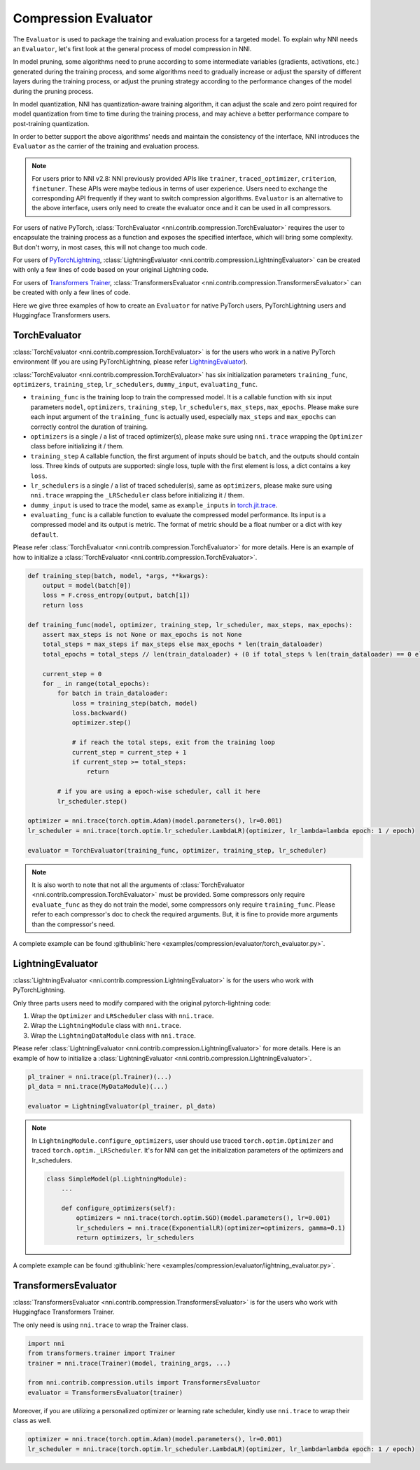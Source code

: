 Compression Evaluator
=====================

The ``Evaluator`` is used to package the training and evaluation process for a targeted model.
To explain why NNI needs an ``Evaluator``, let's first look at the general process of model compression in NNI.

In model pruning, some algorithms need to prune according to some intermediate variables (gradients, activations, etc.) generated during the training process,
and some algorithms need to gradually increase or adjust the sparsity of different layers during the training process,
or adjust the pruning strategy according to the performance changes of the model during the pruning process.

In model quantization, NNI has quantization-aware training algorithm,
it can adjust the scale and zero point required for model quantization from time to time during the training process,
and may achieve a better performance compare to post-training quantization.

In order to better support the above algorithms' needs and maintain the consistency of the interface,
NNI introduces the ``Evaluator`` as the carrier of the training and evaluation process.

.. note::
    For users prior to NNI v2.8: NNI previously provided APIs like ``trainer``, ``traced_optimizer``, ``criterion``, ``finetuner``.
    These APIs were maybe tedious in terms of user experience. Users need to exchange the corresponding API frequently if they want to switch compression algorithms.
    ``Evaluator`` is an alternative to the above interface, users only need to create the evaluator once and it can be used in all compressors.

For users of native PyTorch, :class:`TorchEvaluator <nni.contrib.compression.TorchEvaluator>` requires the user to encapsulate the training process as a function and exposes the specified interface,
which will bring some complexity. But don't worry, in most cases, this will not change too much code.

For users of `PyTorchLightning <https://www.pytorchlightning.ai/>`__, :class:`LightningEvaluator <nni.contrib.compression.LightningEvaluator>` can be created with only a few lines of code based on your original Lightning code.

For users of `Transformers Trainer <https://huggingface.co/docs/transformers/main_classes/trainer>`__, :class:`TransformersEvaluator <nni.contrib.compression.TransformersEvaluator>` can be created with only a few lines of code.

Here we give three examples of how to create an ``Evaluator`` for native PyTorch users, PyTorchLightning users and Huggingface Transformers users.

TorchEvaluator
--------------

:class:`TorchEvaluator <nni.contrib.compression.TorchEvaluator>` is for the users who work in a native PyTorch environment (If you are using PyTorchLightning, please refer `LightningEvaluator`_).

:class:`TorchEvaluator <nni.contrib.compression.TorchEvaluator>` has six initialization parameters ``training_func``, ``optimizers``, ``training_step``, ``lr_schedulers``,
``dummy_input``, ``evaluating_func``.

* ``training_func`` is the training loop to train the compressed model.
  It is a callable function with six input parameters ``model``, ``optimizers``,
  ``training_step``, ``lr_schedulers``, ``max_steps``, ``max_epochs``.
  Please make sure each input argument of the ``training_func`` is actually used,
  especially ``max_steps`` and ``max_epochs`` can correctly control the duration of training.
* ``optimizers`` is a single / a list of traced optimizer(s),
  please make sure using ``nni.trace`` wrapping the ``Optimizer`` class before initializing it / them.
* ``training_step`` A callable function, the first argument of inputs should be ``batch``, and the outputs should contain loss.
  Three kinds of outputs are supported: single loss, tuple with the first element is loss, a dict contains a key ``loss``.
* ``lr_schedulers`` is a single / a list of traced scheduler(s), same as ``optimizers``,
  please make sure using ``nni.trace`` wrapping the ``_LRScheduler`` class before initializing it / them.
* ``dummy_input`` is used to trace the model, same as ``example_inputs``
  in `torch.jit.trace <https://pytorch.org/docs/stable/generated/torch.jit.trace.html?highlight=torch%20jit%20trace#torch.jit.trace>`_.
* ``evaluating_func`` is a callable function to evaluate the compressed model performance. Its input is a compressed model and its output is metric.
  The format of metric should be a float number or a dict with key ``default``.

Please refer :class:`TorchEvaluator <nni.contrib.compression.TorchEvaluator>` for more details.
Here is an example of how to initialize a :class:`TorchEvaluator <nni.contrib.compression.TorchEvaluator>`.

.. code-block:: python

    def training_step(batch, model, *args, **kwargs):
        output = model(batch[0])
        loss = F.cross_entropy(output, batch[1])
        return loss

    def training_func(model, optimizer, training_step, lr_scheduler, max_steps, max_epochs):
        assert max_steps is not None or max_epochs is not None
        total_steps = max_steps if max_steps else max_epochs * len(train_dataloader)
        total_epochs = total_steps // len(train_dataloader) + (0 if total_steps % len(train_dataloader) == 0 else 1)

        current_step = 0
        for _ in range(total_epochs):
            for batch in train_dataloader:
                loss = training_step(batch, model)
                loss.backward()
                optimizer.step()

                # if reach the total steps, exit from the training loop
                current_step = current_step + 1
                if current_step >= total_steps:
                    return

            # if you are using a epoch-wise scheduler, call it here
            lr_scheduler.step()

    optimizer = nni.trace(torch.optim.Adam)(model.parameters(), lr=0.001)
    lr_scheduler = nni.trace(torch.optim.lr_scheduler.LambdaLR)(optimizer, lr_lambda=lambda epoch: 1 / epoch)

    evaluator = TorchEvaluator(training_func, optimizer, training_step, lr_scheduler)

.. note::
    It is also worth to note that not all the arguments of :class:`TorchEvaluator <nni.contrib.compression.TorchEvaluator>` must be provided.
    Some compressors only require ``evaluate_func`` as they do not train the model, some compressors only require ``training_func``.
    Please refer to each compressor's doc to check the required arguments.
    But, it is fine to provide more arguments than the compressor's need.


A complete example can be found :githublink:`here <examples/compression/evaluator/torch_evaluator.py>`.


LightningEvaluator
------------------
:class:`LightningEvaluator <nni.contrib.compression.LightningEvaluator>` is for the users who work with PyTorchLightning.

Only three parts users need to modify compared with the original pytorch-lightning code:

1. Wrap the ``Optimizer`` and ``LRScheduler`` class with ``nni.trace``.
2. Wrap the ``LightningModule`` class with ``nni.trace``.
3. Wrap the ``LightningDataModule`` class with ``nni.trace``.

Please refer :class:`LightningEvaluator <nni.contrib.compression.LightningEvaluator>` for more details.
Here is an example of how to initialize a :class:`LightningEvaluator <nni.contrib.compression.LightningEvaluator>`.

.. code-block:: python

    pl_trainer = nni.trace(pl.Trainer)(...)
    pl_data = nni.trace(MyDataModule)(...)

    evaluator = LightningEvaluator(pl_trainer, pl_data)

.. note::
    In ``LightningModule.configure_optimizers``, user should use traced ``torch.optim.Optimizer`` and traced ``torch.optim._LRScheduler``.
    It's for NNI can get the initialization parameters of the optimizers and lr_schedulers.

    .. code-block:: python

        class SimpleModel(pl.LightningModule):
            ...

            def configure_optimizers(self):
                optimizers = nni.trace(torch.optim.SGD)(model.parameters(), lr=0.001)
                lr_schedulers = nni.trace(ExponentialLR)(optimizer=optimizers, gamma=0.1)
                return optimizers, lr_schedulers


A complete example can be found :githublink:`here <examples/compression/evaluator/lightning_evaluator.py>`.


TransformersEvaluator
---------------------

:class:`TransformersEvaluator <nni.contrib.compression.TransformersEvaluator>` is for the users who work with Huggingface Transformers Trainer.

The only need is using ``nni.trace`` to wrap the Trainer class.

.. code-block:: python

    import nni
    from transformers.trainer import Trainer
    trainer = nni.trace(Trainer)(model, training_args, ...)

    from nni.contrib.compression.utils import TransformersEvaluator
    evaluator = TransformersEvaluator(trainer)

Moreover, if you are utilizing a personalized optimizer or learning rate scheduler, kindly use ``nni.trace`` to wrap their class as well.

.. code-block:: python

    optimizer = nni.trace(torch.optim.Adam)(model.parameters(), lr=0.001)
    lr_scheduler = nni.trace(torch.optim.lr_scheduler.LambdaLR)(optimizer, lr_lambda=lambda epoch: 1 / epoch)
